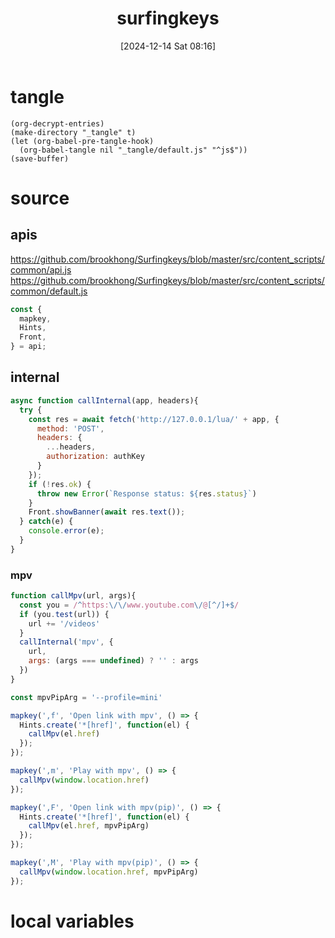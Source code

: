 #+title:      surfingkeys
#+date:       [2024-12-14 Sat 08:16]
#+filetags:   :browser:
#+identifier: 20241214T081602
#+property: header-args:js :eval no

* tangle
#+begin_src elisp
(org-decrypt-entries)
(make-directory "_tangle" t)
(let (org-babel-pre-tangle-hook)
  (org-babel-tangle nil "_tangle/default.js" "^js$"))
(save-buffer)
#+end_src

* source
** apis
https://github.com/brookhong/Surfingkeys/blob/master/src/content_scripts/common/api.js
https://github.com/brookhong/Surfingkeys/blob/master/src/content_scripts/common/default.js
#+begin_src js
const {
  mapkey,
  Hints,
  Front,
} = api;
#+end_src

** internal
#+begin_src js :var authKey=(auth-source-pick-first-password :host "mpv.nginx.localhost")
async function callInternal(app, headers){
  try {
    const res = await fetch('http://127.0.0.1/lua/' + app, {
      method: 'POST',
      headers: {
        ...headers,
        authorization: authKey
      }
    });
    if (!res.ok) {
      throw new Error(`Response status: ${res.status}`)
    }
    Front.showBanner(await res.text());
  } catch(e) {
    console.error(e);
  }
}
#+end_src

*** mpv

#+begin_src js
function callMpv(url, args){
  const you = /^https:\/\/www.youtube.com\/@[^/]+$/
  if (you.test(url)) {
    url += '/videos'
  }
  callInternal('mpv', {
    url,
    args: (args === undefined) ? '' : args
  })
}
#+end_src

#+begin_src js
const mpvPipArg = '--profile=mini'
#+end_src

#+begin_src js
mapkey(',f', 'Open link with mpv', () => {
  Hints.create('*[href]', function(el) {
    callMpv(el.href)
  });
});
#+end_src

#+begin_src js
mapkey(',m', 'Play with mpv', () => {
  callMpv(window.location.href)
});
#+end_src

#+begin_src js
mapkey(',F', 'Open link with mpv(pip)', () => {
  Hints.create('*[href]', function(el) {
    callMpv(el.href, mpvPipArg)
  });
});
#+end_src

#+begin_src js
mapkey(',M', 'Play with mpv(pip)', () => {
  callMpv(window.location.href, mpvPipArg)
});
#+end_src

* local variables
# Local Variables:
# buffer-auto-save-file-name: nil
# End:
